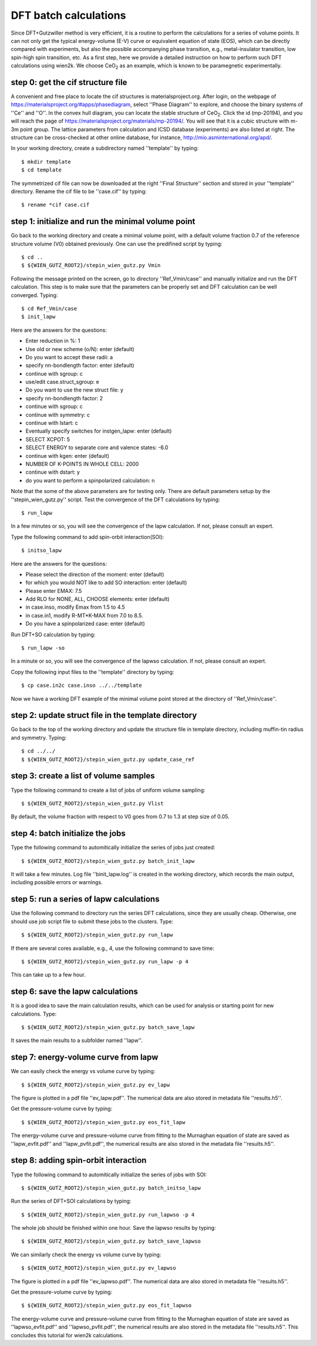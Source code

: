 DFT batch calculations
----------------------

Since DFT+Gutzwiller method is very efficient, 
it is a routine to perform the calculations for a series of volume points.
It can not only get the typical energy-volume (E-V) curve 
or equivalent equation of state (EOS), 
which can be directly compared with experiments,
but also the possible accompanying phase transition, 
e.g., metal-insulator transition, low spin-high spin transition, etc.
As a first step, here we provide a detailed instruction
on how to perform such DFT calculations using wien2k.
We choose CeO\ :sub:`2` as an example, 
which is known to be paramegnetic experimentally.


step 0: get the cif structure file
==================================

A convenient and free place to locate the cif structures is 
materialsproject.org. 
After login, on the webpage of https://materialsproject.org/#apps/phasediagram,
select ''Phase Diagram'' to explore, 
and choose the binary systems of ''Ce'' and ''O''. 
In the convex hull diagram, you can locate 
the stable structure of CeO\ :sub:`2`.
Click the id (mp-20194), and you will reach the page of 
https://materialsproject.org/materials/mp-20194/. 
You will see that it is a cubic structure with m-3m point group. 
The lattice parameters from calculation and ICSD database (experiments) 
are also listed at right. 
The structure can be cross-checked at other online database, 
for instance, http://mio.asminternational.org/apd/.

In your working directory, create a subdirectory named ''template'' by typing::

    $ mkdir template
    $ cd template

The symmetrized cif file can now be downloaded 
at the right ''Final Structure'' section 
and stored in your ''template'' directory.
Rename the cif file to be ''case.cif'' by typing::

    $ rename *cif case.cif


step 1: initialize and run the minimal volume point
===================================================

Go back to the working directory and create a minimal volume point,
with a default volume fraction 0.7 of the reference structure volume 
(V0) obtained previously. 
One can use the predifined script by typing::

    $ cd ..
    $ ${WIEN_GUTZ_ROOT2}/stepin_wien_gutz.py Vmin

Following the message printed on the screen, go to directory ''Ref_Vmin/case''
and manually initialize and run the DFT calculation. 
This step is to make sure that the parameters can be properly set 
and DFT calculation can be well converged. Typing::

    $ cd Ref_Vmin/case
    $ init_lapw

Here are the answers for the questions: 

* Enter reduction in %: 1
* Use old or new scheme (o/N): enter (default)
* Do you want to accept these radii: a
* specify nn-bondlength factor: enter (default)
* continue with sgroup: c
* use/edit case.struct_sgroup: e
* Do you want to use the new struct file: y
* specify nn-bondlength factor: 2
* continue with sgroup: c
* continue with symmetry: c
* continue with lstart: c
* Eventually specify switches for instgen_lapw: enter (default)
* SELECT XCPOT: 5
* SELECT ENERGY to separate core and valence states: -6.0
* continue with kgen: enter (default)
* NUMBER OF K-POINTS IN WHOLE CELL: 2000
* continue with dstart: y
* do you want to perform a spinpolarized calculation: n

Note that the some of the above parameters are for testing only.
There are default parameters setup by the ''stepin_wien_gutz.py'' script.
Test the convergence of the DFT calculations by typing::

    $ run_lapw

In a few minutes or so, you will see the convergence of the lapw calculation.
If not, please consult an expert.

Type the following command to add spin-orbit interaction(SOI)::

    $ initso_lapw

Here are the answers for the questions:

* Please select the direction of the moment: enter (default)
* for which you would NOT like to add SO interaction: enter (default)
* Please enter EMAX: 7.5
* Add RLO for NONE, ALL, CHOOSE elements: enter (default)
* in case.inso, modify Emax from 1.5 to 4.5
* in case.in1, modify R-MT*K-MAX from 7.0 to 8.5.
* Do you have a spinpolarized case: enter (default)

Run DFT+SO calculation by typing::

    $ run_lapw -so

In a minute or so, you will see the convergence of the lapwso calculation.
If not, please consult an expert.

Copy the following input files to the ''template'' directory by typing::

    $ cp case.in2c case.inso ../../template

Now we have a working DFT example of the minimal volume point 
stored at the directory of ''Ref_Vmin/case''.


step 2: update struct file in the template directory
====================================================

Go back to the top of the working directory and update the structure file 
in template directory, including muffin-tin radius and symmetry. Typing::

    $ cd ../../
    $ ${WIEN_GUTZ_ROOT2}/stepin_wien_gutz.py update_case_ref


step 3: create a list of volume samples
=======================================

Type the following command to create a list of jobs 
of uniform volume sampling::

    $ ${WIEN_GUTZ_ROOT2}/stepin_wien_gutz.py Vlist

By default, the volume fraction with respect to V0 goes from 0.7 to 1.3 
at step size of 0.05. 


step 4: batch initialize the jobs
=================================

Type the following command to automitically initialize 
the series of jobs just created::

    $ ${WIEN_GUTZ_ROOT2}/stepin_wien_gutz.py batch_init_lapw

It will take a few minutes. 
Log file ''binit_lapw.log'' is created in the working directory,
which records the main output, including possible errors or warnings.


step 5: run a series of lapw calculations
=========================================

Use the following command to directory run the series DFT calculations, 
since they are usually cheap. 
Otherwise, one should use job script file to submit these jobs 
to the clusters. Type::

    $ ${WIEN_GUTZ_ROOT2}/stepin_wien_gutz.py run_lapw

If there are several cores available, e.g., 4,
use the following command to save time::

    $ ${WIEN_GUTZ_ROOT2}/stepin_wien_gutz.py run_lapw -p 4

This can take up to a few hour.


step 6: save the lapw calculations
==================================

It is a good idea to save the main calculation results, 
which can be used for analysis or starting point for new calculations.
Type::

    $ ${WIEN_GUTZ_ROOT2}/stepin_wien_gutz.py batch_save_lapw

It saves the main results to a subfolder named ''lapw''.


step 7: energy-volume curve from lapw 
=====================================

We can easily check the energy vs volume curve by typing::

    $ ${WIEN_GUTZ_ROOT2}/stepin_wien_gutz.py ev_lapw

The figure is plotted in a pdf file ''ev_lapw.pdf''.
The numerical data are also stored in metadata file ''results.h5''.

Get the pressure-volume curve by typing::

    $ ${WIEN_GUTZ_ROOT2}/stepin_wien_gutz.py eos_fit_lapw

The energy-volume curve and pressure-volume curve 
from fitting to the Murnaghan equation of state are saved as 
''lapw_evfit.pdf'' and ''lapw_pvfit.pdf'', 
the numerical results are also stored in the metadata file ''results.h5''.


step 8: adding spin-orbit interaction
=====================================

Type the following command to automitically initialize
the series of jobs with SOI::

    $ ${WIEN_GUTZ_ROOT2}/stepin_wien_gutz.py batch_initso_lapw

Run the series of DFT+SOI calculations by typing::

    $ ${WIEN_GUTZ_ROOT2}/stepin_wien_gutz.py run_lapwso -p 4

The whole job should be finished within one hour.
Save the lapwso results by typing::

    $ ${WIEN_GUTZ_ROOT2}/stepin_wien_gutz.py batch_save_lapwso

We can similarly check the energy vs volume curve by typing::

    $ ${WIEN_GUTZ_ROOT2}/stepin_wien_gutz.py ev_lapwso

The figure is plotted in a pdf file ''ev_lapwso.pdf''.
The numerical data are also stored in metadata file ''results.h5''.

Get the pressure-volume curve by typing::

    $ ${WIEN_GUTZ_ROOT2}/stepin_wien_gutz.py eos_fit_lapwso

The energy-volume curve and pressure-volume curve
from fitting to the Murnaghan equation of state are saved as
''lapwso_evfit.pdf'' and ''lapwso_pvfit.pdf'',
the numerical results are also stored in the metadata file ''results.h5''.
This concludes this tutorial for wien2k calculations.
